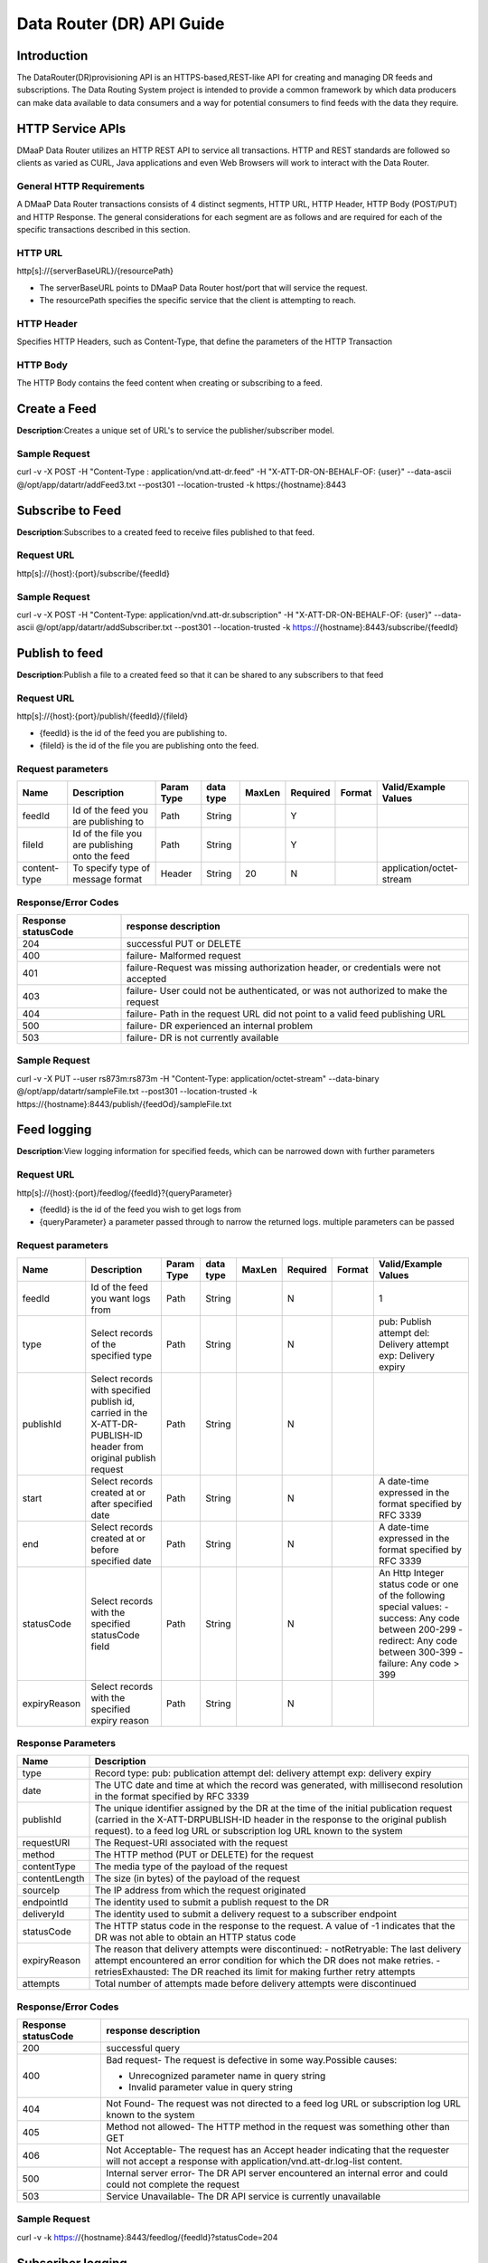 ==========================
Data Router (DR) API Guide
==========================
Introduction
------------

The DataRouter(DR)provisioning API is an HTTPS-based,REST-like API for creating and managing DR feeds and subscriptions. The Data Routing System project is intended to provide a common framework by which data producers can make data available to data consumers and a way for potential consumers to find feeds with the data they require.


HTTP Service APIs
-----------------

DMaaP Data Router utilizes an HTTP REST API to service all transactions. HTTP and REST standards are followed so
clients as varied as CURL, Java applications and even Web Browsers will
work to interact with the Data Router.

General HTTP Requirements
=========================

A DMaaP Data Router transactions consists of 4 distinct segments,
HTTP URL, HTTP Header, HTTP Body (POST/PUT) and HTTP Response. The general
considerations for each segment are as follows and are required for each
of the specific transactions described in this section.

HTTP URL
========

http[s]://{serverBaseURL}/{resourcePath}

* The serverBaseURL points to DMaaP Data Router host/port that will service the request.
* The resourcePath specifies the specific service that the client is attempting to reach.


HTTP Header
===========

Specifies HTTP Headers, such as Content-Type, that define the parameters
of the HTTP Transaction

HTTP Body
=========

The HTTP Body contains the feed content when creating or subscribing
to a feed.

Create a Feed
-------------

**Description**:Creates a unique set of URL's to service the publisher/subscriber model.

Sample Request
==============

curl -v -X POST -H "Content-Type : application/vnd.att-dr.feed" -H "X-ATT-DR-ON-BEHALF-OF: {user}" --data-ascii @/opt/app/datartr/addFeed3.txt --post301 --location-trusted -k https:/{hostname}:8443


Subscribe to Feed
-----------------

**Description**:Subscribes to a created feed to receive files published to that feed.

Request URL
===========

http[s]://{host}:{port}/subscribe/{feedId}

Sample Request
==============

curl -v -X POST -H "Content-Type: application/vnd.att-dr.subscription" -H "X-ATT-DR-ON-BEHALF-OF: {user}" --data-ascii @/opt/app/datartr/addSubscriber.txt --post301 --location-trusted -k https://{hostname}:8443/subscribe/{feedId}

Publish to feed
---------------

**Description**:Publish a file to a created feed so that it can be shared to any subscribers to that feed

Request URL
===========

http[s]://{host}:{port}/publish/{feedId}/{fileId}

* {feedId} is the id of the feed you are publishing to.
* {fileId} is the id of the file you are publishing onto the feed.


Request parameters
==================

+------------------------+---------------------------------+------------------+------------+--------------+-------------+---------------------+--------------------------------------+
| Name                   | Description                     |  Param Type      |  data type |   MaxLen     |  Required   |  Format             |  Valid/Example Values                |
+========================+=================================+==================+============+==============+=============+=====================+======================================+
| feedId                 | Id of the feed you are          |     Path         |   String   |              |     Y       |                     |                                      |
|                        | publishing to                   |                  |            |              |             |                     |                                      |
+------------------------+---------------------------------+------------------+------------+--------------+-------------+---------------------+--------------------------------------+
| fileId                 | Id of the file you are          |     Path         |   String   |              |     Y       |                     |                                      |
|                        | publishing onto the feed        |                  |            |              |             |                     |                                      |
+------------------------+---------------------------------+------------------+------------+--------------+-------------+---------------------+--------------------------------------+
| content-type           | To specify type of message      |     Header       |   String   |     20       |     N       |                     | application/octet-stream             |
|                        | format                          |                  |            |              |             |                     |                                      |
+------------------------+---------------------------------+------------------+------------+--------------+-------------+---------------------+--------------------------------------+

Response/Error Codes
====================

+------------------------+---------------------------------+
| Response statusCode    | response description            |
+========================+=================================+
| 204                    | successful PUT or DELETE        |
+------------------------+---------------------------------+
| 400                    | failure- Malformed request      |
+------------------------+---------------------------------+
| 401                    | failure-Request was missing     |
|                        | authorization header, or        |
|                        | credentials were not accepted   |
+------------------------+---------------------------------+
| 403                    | failure- User could not be      |
|                        | authenticated, or was not       |
|                        | authorized to make the request  |
+------------------------+---------------------------------+
| 404                    | failure- Path in the request    |
|                        | URL did not point to a valid    |
|                        | feed publishing URL             |
+------------------------+---------------------------------+
| 500                    | failure- DR experienced an      |
|                        | internal problem                |
+------------------------+---------------------------------+
| 503                    | failure- DR is not currently    |
|                        | available                       |
+------------------------+---------------------------------+

Sample Request
==============

curl -v -X PUT --user rs873m:rs873m -H "Content-Type: application/octet-stream" --data-binary @/opt/app/datartr/sampleFile.txt --post301 --location-trusted -k https://{hostname}:8443/publish/{feedOd}/sampleFile.txt

Feed logging
------------

**Description**:View logging information for specified feeds, which can be narrowed down with further parameters

Request URL
===========


http[s]://{host}:{port}/feedlog/{feedId}?{queryParameter}

* {feedId} is the id of the feed you wish to get logs from
* {queryParameter} a parameter passed through to narrow the returned logs. multiple parameters can be passed

Request parameters
==================

+------------------------+---------------------------------+------------------+------------+--------------+-------------+---------------------+--------------------------------------+
| Name                   | Description                     |  Param Type      |  data type |   MaxLen     |  Required   |  Format             |  Valid/Example Values                |
+========================+=================================+==================+============+==============+=============+=====================+======================================+
| feedId                 | Id of the feed you want         |     Path         |   String   |              |     N       |                     | 1                                    |
|                        | logs from                       |                  |            |              |             |                     |                                      |
+------------------------+---------------------------------+------------------+------------+--------------+-------------+---------------------+--------------------------------------+
| type                   | Select records of the           |     Path         |   String   |              |     N       |                     | pub: Publish attempt                 |
|                        | specified type                  |                  |            |              |             |                     | del: Delivery attempt                |
|                        |                                 |                  |            |              |             |                     | exp: Delivery expiry                 |
+------------------------+---------------------------------+------------------+------------+--------------+-------------+---------------------+--------------------------------------+
| publishId              | Select records with specified   |     Path         |   String   |              |     N       |                     |                                      |
|                        | publish id, carried in the      |                  |            |              |             |                     |                                      |
|                        | X-ATT-DR-PUBLISH-ID header from |                  |            |              |             |                     |                                      |
|                        | original publish request        |                  |            |              |             |                     |                                      |
+------------------------+---------------------------------+------------------+------------+--------------+-------------+---------------------+--------------------------------------+
| start                  | Select records created at or    |     Path         |   String   |              |     N       |                     | A date-time expressed in the format  |
|                        | after specified date            |                  |            |              |             |                     | specified by RFC 3339                |
+------------------------+---------------------------------+------------------+------------+--------------+-------------+---------------------+--------------------------------------+
| end                    | Select records created at or    |     Path         |   String   |              |     N       |                     | A date-time expressed in the format  |
|                        | before specified date           |                  |            |              |             |                     | specified by RFC 3339                |
+------------------------+---------------------------------+------------------+------------+--------------+-------------+---------------------+--------------------------------------+
| statusCode             | Select records with the         |     Path         |   String   |              |     N       |                     | An Http Integer status code or one   |
|                        | specified statusCode field      |                  |            |              |             |                     | of the following special values:     |
|                        |                                 |                  |            |              |             |                     | - success: Any code between 200-299  |
|                        |                                 |                  |            |              |             |                     | - redirect: Any code between 300-399 |
|                        |                                 |                  |            |              |             |                     | - failure: Any code > 399            |
+------------------------+---------------------------------+------------------+------------+--------------+-------------+---------------------+--------------------------------------+
| expiryReason           | Select records with the         |     Path         |   String   |              |     N       |                     |                                      |
|                        | specified expiry reason         |                  |            |              |             |                     |                                      |
+------------------------+---------------------------------+------------------+------------+--------------+-------------+---------------------+--------------------------------------+

Response Parameters
===================

+------------------------+-------------------------------------------+
| Name                   | Description                               |
+========================+===========================================+
| type                   | Record type:                              |
|                        | pub: publication attempt                  |
|                        | del: delivery attempt                     |
|                        | exp: delivery expiry                      |
+------------------------+-------------------------------------------+
| date                   | The UTC date and time at which the record |
|                        | was generated, with millisecond resolution|
|                        | in the format specified by RFC 3339       |
+------------------------+-------------------------------------------+
| publishId              | The unique identifier assigned by the DR  |
|                        | at the time of the initial publication    |
|                        | request (carried in the X-ATT-DRPUBLISH-ID|
|                        | header in the response to the original    |
|                        | publish request).                         |
|                        | to a feed log URL or subscription log URL |
|                        | known to the system                       |
+------------------------+-------------------------------------------+
| requestURI             | The Request-URI associated with the       |
|                        | request                                   |
+------------------------+-------------------------------------------+
| method                 | The HTTP method (PUT or DELETE) for the   |
|                        | request                                   |
+------------------------+-------------------------------------------+
| contentType            | The media type of the payload of the      |
|                        | request                                   |
+------------------------+-------------------------------------------+
| contentLength          | The size (in bytes) of the payload of     |
|                        | the request                               |
+------------------------+-------------------------------------------+
| sourceIp               | The IP address from which the request     |
|                        | originated                                |
+------------------------+-------------------------------------------+
| endpointId             | The identity used to submit a publish     |
|                        | request to the DR                         |
+------------------------+-------------------------------------------+
| deliveryId             | The identity used to submit a delivery    |
|                        | request to a subscriber endpoint          |
+------------------------+-------------------------------------------+
| statusCode             | The HTTP status code in the response to   |
|                        | the request. A value of -1 indicates that |
|                        | the DR was not able to obtain an HTTP     |
|                        | status code                               |
+------------------------+-------------------------------------------+
| expiryReason           | The reason that delivery attempts were    |
|                        | discontinued:                             |
|                        | - notRetryable: The last delivery attempt |
|                        | encountered an error condition for which  |
|                        | the DR does not make retries.             |
|                        | - retriesExhausted: The DR reached its    |
|                        | limit for making further retry attempts   |
+------------------------+-------------------------------------------+
| attempts               | Total number of attempts made before      |
|                        | delivery attempts were discontinued       |
+------------------------+-------------------------------------------+

Response/Error Codes
====================

+------------------------+-------------------------------------------+
| Response statusCode    | response description                      |
+========================+===========================================+
| 200                    | successful query                          |
+------------------------+-------------------------------------------+
| 400                    | Bad request- The request is defective in  |
|                        | some way.Possible causes:                 |
|                        |                                           |
|                        | - Unrecognized parameter name in query    |
|                        |   string                                  |
|                        | - Invalid parameter value in query string |
+------------------------+-------------------------------------------+
| 404                    | Not Found- The request was not directed   |
|                        | to a feed log URL or subscription log URL |
|                        | known to the system                       |
+------------------------+-------------------------------------------+
| 405                    | Method not allowed- The HTTP method in    |
|                        | the request was something other than GET  |
+------------------------+-------------------------------------------+
| 406                    | Not Acceptable- The request has an Accept |
|                        | header indicating that the requester will |
|                        | not accept a response with                |
|                        | application/vnd.att-dr.log-list content.  |
+------------------------+-------------------------------------------+
| 500                    | Internal server error- The DR API server  |
|                        | encountered an internal error and could   |
|                        | could not complete the request            |
+------------------------+-------------------------------------------+
| 503                    | Service Unavailable- The DR API service   |
|                        | is currently unavailable                  |
+------------------------+-------------------------------------------+

Sample Request
==============

curl -v -k https://{hostname}:8443/feedlog/{feedId}?statusCode=204

Subscriber logging
------------------

**Description**:View logging information for specified subscriptions, which can be narrowed down with further parameters

Request URL
===========


http[s]://{host}:{port}/sublog/{subId}?{queryParameter}

* {subId} is the id of the feed you wish to get logs from
* {queryParameter} a parameter passed through to narrow the returned logs. multiple parameters can be passed

Request parameters
==================

+------------------------+---------------------------------+------------------+------------+--------------+-------------+---------------------+--------------------------------------+
| Name                   | Description                     |  Param Type      |  data type |   MaxLen     |  Required   |  Format             |  Valid/Example Values                |
+========================+=================================+==================+============+==============+=============+=====================+======================================+
| subId                  | Id of the feed you want         |     Path         |   String   |              |     N       |                     | 1                                    |
|                        | logs from                       |                  |            |              |             |                     |                                      |
+------------------------+---------------------------------+------------------+------------+--------------+-------------+---------------------+--------------------------------------+
| type                   | Select records of the           |     Path         |   String   |              |     N       |                     | pub: Publish attempt                 |
|                        | specified type                  |                  |            |              |             |                     | del: Delivery attempt                |
|                        |                                 |                  |            |              |             |                     | exp: Delivery expiry                 |
+------------------------+---------------------------------+------------------+------------+--------------+-------------+---------------------+--------------------------------------+
| publishId              | Select records with specified   |     Path         |   String   |              |     N       |                     |                                      |
|                        | publish id, carried in the      |                  |            |              |             |                     |                                      |
|                        | X-ATT-DR-PUBLISH-ID header from |                  |            |              |             |                     |                                      |
|                        | original publish request        |                  |            |              |             |                     |                                      |
+------------------------+---------------------------------+------------------+------------+--------------+-------------+---------------------+--------------------------------------+
| start                  | Select records created at or    |     Path         |   String   |              |     N       |                     | A date-time expressed in the format  |
|                        | after specified date            |                  |            |              |             |                     | specified by RFC 3339                |
+------------------------+---------------------------------+------------------+------------+--------------+-------------+---------------------+--------------------------------------+
| end                    | Select records created at or    |     Path         |   String   |              |     N       |                     | A date-time expressed in the format  |
|                        | before specified date           |                  |            |              |             |                     | specified by RFC 3339                |
+------------------------+---------------------------------+------------------+------------+--------------+-------------+---------------------+--------------------------------------+
| statusCode             | Select records with the         |     Path         |   String   |              |     N       |                     | An Http Integer status code or one   |
|                        | specified statusCode field      |                  |            |              |             |                     | of the following special values:     |
|                        |                                 |                  |            |              |             |                     |                                      |
|                        |                                 |                  |            |              |             |                     | - success: Any code between 200-299  |
|                        |                                 |                  |            |              |             |                     | - redirect: Any code between 300-399 |
|                        |                                 |                  |            |              |             |                     | - failure: Any code > 399            |
|                        |                                 |                  |            |              |             |                     |                                      |
+------------------------+---------------------------------+------------------+------------+--------------+-------------+---------------------+--------------------------------------+
| expiryReason           | Select records with the         |     Path         |   String   |              |     N       |                     |                                      |
|                        | specified expiry reason         |                  |            |              |             |                     |                                      |
+------------------------+---------------------------------+------------------+------------+--------------+-------------+---------------------+--------------------------------------+

Response Parameters
===================

+------------------------+-------------------------------------------+
| Name                   | Description                               |
+========================+===========================================+
| type                   | Record type:                              |
|                        | pub: publication attempt                  |
|                        | del: delivery attempt                     |
|                        | exp: delivery expiry                      |
+------------------------+-------------------------------------------+
| date                   | The UTC date and time at which the record |
|                        | was generated, with millisecond resolution|
|                        | in the format specified by RFC 3339       |
+------------------------+-------------------------------------------+
| publishId              | The unique identifier assigned by the DR  |
|                        | at the time of the initial publication    |
|                        | request (carried in the X-ATT-DRPUBLISH-ID|
|                        | header in the response to the original    |
|                        | publish request) to a feed log URL or     |
|                        | subscription log URL known to the system  |
+------------------------+-------------------------------------------+
| requestURI             | The Request-URI associated with the       |
|                        | request                                   |
+------------------------+-------------------------------------------+
| method                 | The HTTP method (PUT or DELETE) for the   |
|                        | request                                   |
+------------------------+-------------------------------------------+
| contentType            | The media type of the payload of the      |
|                        | request                                   |
+------------------------+-------------------------------------------+
| contentLength          | The size (in bytes) of the payload of     |
|                        | the request                               |
+------------------------+-------------------------------------------+
| sourceIp               | The IP address from which the request     |
|                        | originated                                |
+------------------------+-------------------------------------------+
| endpointId             | The identity used to submit a publish     |
|                        | request to the DR                         |
+------------------------+-------------------------------------------+
| deliveryId             | The identity used to submit a delivery    |
|                        | request to a subscriber endpoint          |
+------------------------+-------------------------------------------+
| statusCode             | The HTTP status code in the response to   |
|                        | the request. A value of -1 indicates that |
|                        | the DR was not able to obtain an HTTP     |
|                        | status code                               |
+------------------------+-------------------------------------------+
| expiryReason           | The reason that delivery attempts were    |
|                        | discontinued:                             |
|                        | - notRetryable: The last delivery attempt |
|                        | encountered an error condition for which  |
|                        | the DR does not make retries.             |
|                        | - retriesExhausted: The DR reached its    |
|                        | limit for making further retry attempts   |
+------------------------+-------------------------------------------+
| attempts               | Total number of attempts made before      |
|                        | delivery attempts were discontinued       |
+------------------------+-------------------------------------------+

Response/Error Codes
====================

+------------------------+-------------------------------------------+
| Response statusCode    | response description                      |
+========================+===========================================+
| 200                    | Successful query                          |
+------------------------+-------------------------------------------+
| 400                    | Bad request- The request is defective in  |
|                        | some way.Possible causes:                 |
|                        |                                           |
|                        | - Unrecognized parameter name in query    |
|                        |   string                                  |
|                        | - Invalid parameter value in query string |
+------------------------+-------------------------------------------+
| 404                    | Not Found- The request was not directed   |
|                        | to a feed log URL or subscription log URL |
|                        | known to the system                       |
+------------------------+-------------------------------------------+
| 405                    | Method not allowed- The HTTP method in    |
|                        | the request was something other than GET  |
+------------------------+-------------------------------------------+
| 406                    | Not Acceptable- The request has an Accept |
|                        | header indicating that the requester will |
|                        | not accept a response with                |
|                        | application/vnd.att-dr.log-list content.  |
+------------------------+-------------------------------------------+
| 500                    | Internal server error- The DR API server  |
|                        | encountered an internal error and could   |
|                        | could not complete the request            |
+------------------------+-------------------------------------------+
| 503                    | Service Unavailable- The DR API service   |
|                        | is currently unavailable                  |
+------------------------+-------------------------------------------+

Sample Request
==============

curl -v -k https://{hostname}:8443/sublog/{subscriberId}?statusCode=204